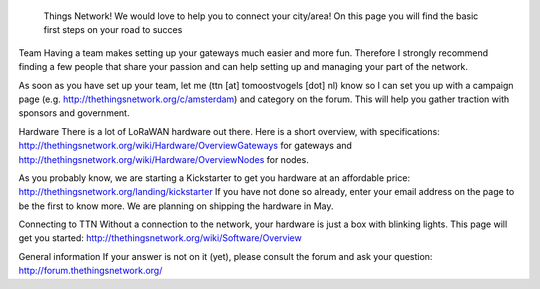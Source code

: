  Things Network! We would love to help you to connect your city/area! On this page you will find the basic first steps on your road to succes

Team
Having a team makes setting up your gateways much easier and more fun. Therefore I strongly recommend finding a few people that share your passion and can help setting up and managing your part of the network. 

As soon as you have set up your team, let me (ttn [at] tomoostvogels [dot] nl) know so I can set you up with a campaign page (e.g. http://thethingsnetwork.org/c/amsterdam) and category on the forum. This will help you gather traction with sponsors and government. 

Hardware
There is a lot of LoRaWAN hardware out there. Here is a short overview, with specifications: http://thethingsnetwork.org/wiki/Hardware/OverviewGateways for gateways and http://thethingsnetwork.org/wiki/Hardware/OverviewNodes for nodes.

As you probably know, we are starting a Kickstarter to get you hardware at an affordable price: http://thethingsnetwork.org/landing/kickstarter If you have not done so already, enter your email address on the page to be the first to know more. We are planning on shipping the hardware in May.

Connecting to TTN
Without a connection to the network, your hardware is just a box with blinking lights. This page will get you started: http://thethingsnetwork.org/wiki/Software/Overview

General information
If your answer is not on it (yet), please consult the forum and ask your question: http://forum.thethingsnetwork.org/

